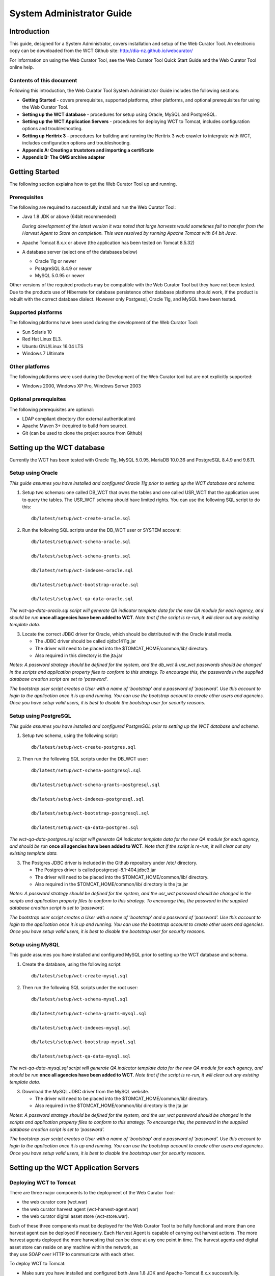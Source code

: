 .. _system-admin-guide:
==========================
System Administrator Guide
==========================

Introduction
=====================

This guide, designed for a System Administrator, covers installation and
setup of the Web Curator Tool. An electronic copy can be downloaded from
the WCT Github site: http://dia-nz.github.io/webcurator/

For information on using the Web Curator Tool, see the Web Curator Tool
Quick Start Guide and the Web Curator Tool online help.

Contents of this document
------------------------------

Following this introduction, the Web Curator Tool System Administrator
Guide includes the following sections:

-  **Getting Started** - covers prerequisites, supported
   platforms, other platforms, and optional prerequisites for using the
   Web Curator Tool.

-  **Setting up the WCT database** - procedures for setup using
   Oracle, MySQL and PostgreSQL.

-  **Setting up the WCT Application Servers** - procedures for
   deploying WCT to Tomcat, includes configuration options and
   troubleshooting.

-  **Setting up Heritrix 3** - procedures for building and running
   the Heritrix 3 web crawler to intergrate with WCT, includes
   configuration options and troubleshooting.

-  **Appendix A: Creating a truststore and importing a certificate**

-  **Appendix B: The OMS archive adapter**


Getting Started
=====================

The following section explains how to get the Web Curator Tool up and
running.

Prerequisites
----------------------------

The following are required to successfully install and run the Web
Curator Tool:

-  Java 1.8 JDK or above (64bit recommended)

   *During development of the latest version it was noted that large harvests
   would sometimes fail to transfer from the Harvest Agent to Store on
   completion. This was resolved by running Apache Tomcat with 64 bit Java.*

-  Apache Tomcat 8.x.x or above (the application has been tested on
   Tomcat 8.5.32)

-  A database server (select one of the databases below)

   -  Oracle 11g or newer

   -  PostgreSQL 8.4.9 or newer

   -  MySQL 5.0.95 or newer

Other versions of the required products may be compatible with the Web
Curator Tool but they have not been tested. Due to the products use of
Hibernate for database persistence other database platforms should work,
if the product is rebuilt with the correct database dialect. However
only Postgesql, Oracle 11g, and MySQL have been tested.

Supported platforms
-------------------

The following platforms have been used during the development of the Web
Curator Tool:

-  Sun Solaris 10

-  Red Hat Linux EL3.

-  Ubuntu GNU/Linux 16.04 LTS

-  Windows 7 Ultimate

Other platforms
---------------

The following platforms were used during the Development of the Web
Curator tool but are not explicitly supported:

-  Windows 2000, Windows XP Pro, Windows Server 2003

Optional prerequisites
----------------------

The following prerequisites are optional:

-  LDAP compliant directory (for external authentication)

-  Apache Maven 3+ (required to build from source).

- Git (can be used to clone the project source from Github)

Setting up the WCT database
=====================================

Currently the WCT has been tested with Oracle 11g, MySQL 5.0.95, MariaDB 10.0.36 and
PostgreSQL 8.4.9 and 9.6.11.

Setup using Oracle
------------------

*This guide assumes you have installed and configured Oracle 11g prior to
setting up the WCT database and schema.*

1. Setup two schemas: one called DB_WCT that owns the tables and one
   called USR_WCT that the application uses to query the tables. The
   USR_WCT schema should have limited rights. You can use the
   following SQL script to do this::

    db/latest/setup/wct-create-oracle.sql


2. Run the following SQL scripts under the DB_WCT user or SYSTEM
   account::

    db/latest/setup/wct-schema-oracle.sql

    db/latest/setup/wct-schema-grants.sql

    db/latest/setup/wct-indexes-oracle.sql

    db/latest/setup/wct-bootstrap-oracle.sql

    db/latest/setup/wct-qa-data-oracle.sql

*The wct-qa-data-oracle.sql script will generate QA indicator
template data for the new QA module for each agency, and should be run*
**once all agencies have been added to WCT**. *Note that if the script is
re-run, it will clear out any existing template data.*

3. Locate the correct JDBC driver for Oracle, which should be
   distributed with the Oracle install media.

   - The JDBC driver should be called ojdbc1411g.jar
   - The driver will need to be placed into the $TOMCAT_HOME/common/lib/ directory.
   - Also required in this directory is the jta.jar

*Notes: A password strategy should be defined for the system, and the
db_wct & usr_wct passwords should be changed in the scripts and
application property files to conform to this strategy. To encourage
this, the passwords in the supplied database creation script are set
to 'password'.*

*The bootstrap user script creates a User with a name of ‘bootstrap' and
a password of 'password'. Use this account to login to the application
once it is up and running. You can use the bootstrap account to create
other users and agencies. Once you have setup valid users, it is best to
disable the bootstrap user for security reasons.*

Setup using PostgreSQL
----------------------------

*This guide assumes you have installed and configured PostgreSQL
prior to setting up the WCT database and schema.*

1. Setup two schema, using the following script::

    db/latest/setup/wct-create-postgres.sql


2. Then run the following SQL scripts under the DB_WCT user::

    db/latest/setup/wct-schema-postgresql.sql
    
    db/latest/setup/wct-schema-grants-postgresql.sql
    
    db/latest/setup/wct-indexes-postgresql.sql
    
    db/latest/setup/wct-bootstrap-postgresql.sql
    
    db/latest/setup/wct-qa-data-postgres.sql

*The wct-qa-data-postgres.sql script will generate QA indicator
template data for the new QA module for each agency, and should be run*
**once all agencies have been added to WCT**. *Note that if the script is
re-run, it will clear out any existing template data.*

3. The Postgres JDBC driver is included in the Github repository under
   /etc/ directory.

   - The Postgres driver is called postgresql-8.1-404.jdbc3.jar
   - The driver will need to be placed into the $TOMCAT_HOME/common/lib/ directory.
   - Also required in the $TOMCAT_HOME/common/lib/ directory is the jta.jar

*Notes: A password strategy should be defined for the system, and the
usr_wct password should be changed in the scripts and application
property files to conform to this strategy. To encourage this, the
password in the supplied database creation script is set to
'password'.*

*The bootstrap user script creates a User with a name of 'bootstrap' and
a password of 'password'. Use this account to login to the application
once it is up and running. You can use the bootstrap account to create
other users and agencies. Once you have setup valid users, it is best to
disable the bootstrap user for security reasons.*

Setup using MySQL
-----------------

This guide assumes you have installed and configured MySQL prior
to setting up the WCT database and schema.

1. Create the database, using the following script::

    db/latest/setup/wct-create-mysql.sql


2. Then run the following SQL scripts under the root user::

    db/latest/setup/wct-schema-mysql.sql

    db/latest/setup/wct-schema-grants-mysql.sql

    db/latest/setup/wct-indexes-mysql.sql

    db/latest/setup/wct-bootstrap-mysql.sql

    db/latest/setup/wct-qa-data-mysql.sql


*The wct-qa-data-mysql.sql script will generate QA indicator template
data for the new QA module for each agency, and should be run* **once all
agencies have been added to WCT**. *Note that if the script is re-run, it
will clear out any existing template data.*

3. Download the MySQL JDBC driver from the MySQL website.

   -  The driver will need to be placed into the $TOMCAT_HOME/common/lib/ directory.
   -  Also required in the $TOMCAT_HOME/common/lib/ directory is the jta.jar

*Notes: A password strategy should be defined for the system, and the
usr_wct password should be changed in the scripts and application
property files to conform to this strategy. To encourage this, the
password in the supplied database creation script is set to
'password'.*

*The bootstrap user script creates a User with a name of ‘bootstrap' and
a password of 'password'. Use this account to login to the application
once it is up and running. You can use the bootstrap account to create
other users and agencies. Once you have setup valid users, it is best to
disable the bootstrap user for security reasons.*

Setting up the WCT Application Servers
================================================

Deploying WCT to Tomcat
-----------------------

There are three major components to the deployment of the Web Curator
Tool:

-  the web curator core (wct.war)
-  the web curator harvest agent (wct-harvest-agent.war)
-  the web curator digital asset store (wct-store.war).

| Each of these three components must be deployed for the Web Curator
  Tool to be fully functional and more than one harvest agent can be
  deployed if necessary. Each Harvest Agent is capable of carrying out
  harvest actions. The more harvest agents deployed the more harvesting
  that can be done at any one point in time. The harvest agents and
  digital asset store can reside on any machine within the network, as
| they use SOAP over HTTP to communicate with each other.

To deploy WCT to Tomcat:

-  Make sure you have installed and configured both Java 1.8 JDK and Apache-Tomcat 8.x.x successfully.
-  Set up the JMX Remote control and access files for the WCT core and
   every Harvest Agent.

   -  Create a jmxremote.password file by copying the file
      jmxremote.password.template this file will be in your JDK's
      jre\lib\management directory.

      *You can use the property -Dcom.sun.management.jmxremote.password.file
      to point to a different location.*

   -  It is important that this file is protected. If using Windows, refer
      to the following link to protect the file using the O/S:
      http://java.sun.com/j2se/1.5.0/docs/guide/management/security-windows.html

   -  If using \*nix platform, protect the file using::

        chmod 600 jmxremote.password.

   -  Also enable the JMX Remote port (any high port can be used) by adding
      the following to your $TOMCAT_HOME/bin/catalina.sh script::

        JAVA_OPTS=-Dcom.sun.management.jmxremote.port=9004


      **IMPORTANT:** *Make sure this change is applied to the Core and any Harvest Agent deployed onto a different machine.*

-  Deploy the WAR files into Tomcat. The simplest deployment is to
   deploy all three WAR files into the same Tomcat container.

   -  You can copy the WAR files into the $TOMCAT_HOME/webapps/ directory.
   -  Provided Tomcat is configured correctly, when you start Tomcat the
      WAR files will be exploded and the application will start.

-  Shut down Tomcat once the WAR files have been extracted. This will
   allow you to modify the configuration files in the following steps.

Configure the Database Connection
~~~~~~~~~~~~~~~~~~~~~~~~~~~~~~~~~

The open source version of the Web Curator Tool is configured to use a
local PostgreSQL database. If you are using any other database, or are
using a database server, you will need to change the database
configuration.

-  Set the correct database dialect in
   TOMCAT/webapps/wct/WEB-INF/classes/\ **wct-core.properties**::

    #Hibernate Settings

    hibernate.dialect=org.hibernate.dialect.PostgreSQLDialect
    hibernate.default_schema=DB_WCT


   The appropriate dialects are shown in the table below.

   ==========  =======
   Database    Dialect
   ==========  =======
   Oracle      org.hibernate.dialect.OracleDialect
   PostgreSQL  org.hibernate.dialect.PostgreSQLDialect
   MySQL       org.hibernate.dialect.MySQLDialect
   ==========  =======



-  Edit the context.xml file in TOMCAT/webapps/wct/META-INF::

    <?xml version="1.0" encoding="UTF-8"?>
    <Context>
        <Resource
            name="jdbc/wctDatasource"
            type="javax.sql.DataSource"
            password="**PASSWORD**"
            driverClassName="**DRIVER**"
            maxIdle="2"
            maxWait="5000"
            validationQuery="**VALIDATION_QUERY**"
            username="**USERNAME**"
            url="**JDBC_URL**"
            maxActive="10 "/>
    </Context>

   Set the username and password properties as appropriate for your
   database. If you have followed the defaults, then these should remain
   as USR_WCT/USR_WCT.

   The remaining properties should be set as follows:

   **Oracle**

   ================ ================
   Attribute        Value
   ================ ================
   DRIVER           oracle.jdbc.driver.OracleDriver
   VALIDATION_QUERY select count(1) from DUAL
   JDBC_URL         jdbc:oracle:thin:@servername:port/SID
   ================ ================

   **PostgreSQL**

   ================ ================
   Attribute        Value
   ================ ================
   DRIVER           org.postgresql.Driver
   VALIDATION_QUERY select 1+1
   JDBC_URL         jdbc:postgresql://servername:port/database
   ================ ================

   **MySQL**

   ================ ================
   Attribute        Value
   ================ ================
   DRIVER           com.mysql.jdbc.Driver
   VALIDATION_QUERY select 1+1
   JDBC_URL         jdbc:mysql://servername:port/database
   ================ ================

-  Copy the context.xml file to the TOMCAT/conf/Catalina/localhost
   directory. Delete the existing wct.xml file if it exists. Now rename
   the context.xml file to wct.xml.

Configure LDAP Authentication (Unencrypted)
~~~~~~~~~~~~~~~~~~~~~~~~~~~~~~~~~~~~~~~~~~~

-  If you wish to use an external Directory for Authentication, then WCT
   should be configured to allow this. Unencrypted authentication can be
   done very simply with your directory by modifying the
   wct-core-security.xml and the wct-core.properties file.

   *The Directory must support LDAP.*

   In wct-core-security.xml, uncomment the ldapAuthenticator bean::

    <bean id="authenticationManager"
    class="org.acegisecurity.providers.ProviderManager" abstract="false"
    singleton="true" lazy-init="default" autowire="default"
    dependency-check="default">
        <property name="providers">
            <list>
                <ref bean="ldapAuthenticator" />
                <ref bean="daoAuthenticationProvider" />
            </list>
        </property>
    </bean>

   In wct-core.properties, set the following parameters::

    #LDAP Settings
    ldap.url=ldap://yourldaphost.domain.com:389
    ldap.dn=cn={0},OU=OrgUnit,O=Organisation

   The two parameters of interest are:

   -  ldap.url, which defines the URL for the directory. This is normally
      something like ldap://mydirectory.natlib.co.nz/

   -  ldap.dn. This allows the Directory DN to be defined. For example, if
      a user logs in with the username "gordonp" the Directory will be
      queried using the distinguished name of "cn=gordonp, ou=wct,
      o=global". So the user must exist within the global organisation and
      the wct organisation unit.

Configure LDAP Authentication (Encrypted using TLS or SSL)
~~~~~~~~~~~~~~~~~~~~~~~~~~~~~~~~~~~~~~~~~~~~~~~~~~~~~~~~~~

-  If you want all credentials passed to the Directory server to be
   protected then the ldap traffic should be encrypted using TLS or SSL.

   - The only difference to the wct-core.properties file from step 4 is the following change::

        ldap.url=ldaps://yourldaphost.domain.com:389

   - If using TLS or SSL then you must configure Tomcat to allow secure
     communication with your Directory by adding the following to your
     $TOMCAT_HOME/bin/catalina.sh script::

        JAVA_OPTS= -Djavax.net.ssl.trustStore=/var/wctcore/ssl/wct.ts
        -Djavax.net.ssl.trustStorePassword=password

     This points tomcat to a Truststore that contains the public key for you
     directory. If your directory utilises a correctly signed certificate,
     you may not need this, as the default truststore provided by Java
     contains all the major root certificates. However if you directory uses
     a self-signed certificate then you will need to export the public key of
     that certificate and import it into your truststore (i.e.
     /var/wctcore/ssl/wct.ts). Alternatively you can import the self-signed
     certificate into the default Java truststore.

     *For details on how to create a truststore and import a certificate,
     see Appendix A: Creating a truststore and importing a certificate.*

Configure the Digital Asset Store
~~~~~~~~~~~~~~~~~~~~~~~~~~~~~~~~~

-  Set the Base Directory of the Digital Asset Store to a valid location
   on the server. Also make sure the directory or share has enough free
   disk space.

   The configuration for the DAS is found in the **wct-das.properties** file::

    #WctCoreWsEndpoint

    wctCoreWsEndpoint.service=/wct/services/urn:WebCuratorTool
    wctCoreWsEndpoint.host=localhost
    wctCoreWsEndpoint.port=8080

    #ArcDigitalAssetStoreService

    # the base directory for the arc store
    arcDigitalAssetStoreService.baseDir=/tmp/arcstore


Configure a Heritrix 3 - Harvest Agent
~~~~~~~~~~~~~~~~~~~~~~~~~~~~~~~~~~~~~~~

-  Make sure the following parameters are correct for your environment
   in the **wct-agent.properties** file::

    #HarvestAgent

    # name of the directory where the temporary harvest data is stored
    harvestAgent.baseHarvestDirectory=/wct/harvest-agent
    # agent host name or ip address that the core knows about
    harvestAgent.host=localhost
    # the port the agent is listening on for http connections
    harvestAgent.port=8080
    # the name of the harvest agent web service
    harvestAgent.service=/harvest-agent-h3/services/urn:HarvestAgent
    # the name of the harvest agent log reader web service
    harvestAgent.logReaderService=/harvest-agent-h3/services/urn:LogReader
    # the max number of harvest to be run concurrently on this agent
    harvestAgent.maxHarvests=2
    # the name of the agent. must be unique
    harvestAgent.name=My local H1 Agent
    # the note to send with the harvest result.
    harvestAgent.provenanceNote=Original Harvest
    # the number of alerts that occur before a notification is sent
    harvestAgent.alertThreshold=200
    # whether to attempt to recover running harvests from H3 instance on startup.
    harvestAgent.attemptHarvestRecovery=true


    #HarvestCoordinatorNotifier

    # the name of the core harvest agent listener web service
    harvestCoordinatorNotifier.service=/wct/services/urn:WebCuratorTool
    # the host name or ip address of the core
    harvestCoordinatorNotifier.host=localhost
    # the port that the core is listening on for http connections
    harvestCoordinatorNotifier.port=8080


    #DigitalAssetStore

    # the name of the digital asset store web service
    digitalAssetStore.service=/wct-store/services/urn:DigitalAssetStore
    # the host name or ip address of the digital asset store
    digitalAssetStore.host=localhost
    # the port that the digital asset store is listening on for http connections
    digitalAssetStore.port=8080

    ...

    #Triggers

    # startDelay: delay before running the job measured in milliseconds
    # repeatInterval: repeat every xx milliseconds (Note that once a day is
    86,400,000 millseconds)

    heartbeatTrigger.startDelay=10000
    heartbeatTrigger.repeatInterval=30000

-  In addition to setting the Harvest Agent parameters, you may also
   want to change the default Heritrix v3 profile that is shipped with the
   WCT. See the `Default profile`_ section.


Configure a Heritrix 1 - Harvest Agent
~~~~~~~~~~~~~~~~~~~~~~~~~~~~~~~~~~~~~~~

-  Make sure the following parameters are correct for your environment
   in the **wct-agent.properties** file::

    #HarvestAgent

    # name of the directory where the temporary harvest data is stored
    harvestAgent.baseHarvestDirectory=/wct/harvest-agent
    # agent host name or ip address that the core knows about
    harvestAgent.host=localhost
    # the port the agent is listening on for http connections
    harvestAgent.port=8080
    # the name of the harvest agent web service
    harvestAgent.service=/harvest-agent-h1/services/urn:HarvestAgent
    # the name of the harvest agent log reader web service
    harvestAgent.logReaderService=/harvest-agent-h1/services/urn:LogReader
    # the max number of harvest to be run concurrently on this agent
    harvestAgent.maxHarvests=2
    # the name of the agent. must be unique
    harvestAgent.name=My local H1 Agent
    # the note to send with the harvest result.
    harvestAgent.provenanceNote=Original Harvest
    # the number of alerts that occur before a notification is sent
    harvestAgent.alertThreshold=200


    #HarvestCoordinatorNotifier

    # the name of the core harvest agent listener web service
    harvestCoordinatorNotifier.service=/wct/services/urn:WebCuratorTool
    # the host name or ip address of the core
    harvestCoordinatorNotifier.host=localhost
    # the port that the core is listening on for http connections
    harvestCoordinatorNotifier.port=8080


    #DigitalAssetStore

    # the name of the digital asset store web service
    digitalAssetStore.service=/wct-store/services/urn:DigitalAssetStore
    # the host name or ip address of the digital asset store
    digitalAssetStore.host=localhost
    # the port that the digital asset store is listening on for http connections
    digitalAssetStore.port=8080

    ...

    #Triggers

    # startDelay: delay before running the job measured in milliseconds
    # repeatInterval: repeat every xx milliseconds (Note that once a day is
    86,400,000 millseconds)

    heartbeatTrigger.startDelay=20000
    heartbeatTrigger.repeatInterval=30000

-  In addition to setting the Harvest Agent parameters, you may also
   want to change the default Heritrix v1.14 profile that is shipped with the
   WCT. The most likely settings to change are what web proxy server to
   use when harvesting content. The setting can be found in the
   **WEB-INF/classes/default-profile.xml**::

    <newObject name="HTTP" class="org.archive.crawler.fetcher.FetchHTTP">
        <boolean name="enabled">true</boolean>
        <map name="filters">
        </map>
        <map name="midfetch-filters">
        </map>
        <integer name="timeout-seconds">1200</integer>
        <integer name="sotimeout-ms">20000</integer>
        <long name="max-length-bytes">0</long>
        <boolean name="ignore-cookies">false</boolean>
        <boolean name="use-bdb-for-cookies">true</boolean>
        <string name="load-cookies-from-file"></string>
        <string name="save-cookies-to-file"></string>
        <string name="trust-level">open</string>
        <stringList name="accept-headers">
        </stringList>
        <string name="http-proxy-host"></string>
        <string name="http-proxy-port"></string>
        <string name="default-encoding">ISO-8859-1</string>
        <boolean name="sha1-content">true</boolean>
        <boolean name="send-connection-close">true</boolean>
        <boolean name="send-referer">true</boolean>
        <boolean name="send-range">false</boolean>
    </newObject>

   - If you don't have a web proxy then just leave the values blank.

     *Heritrix v1.14 does not currently support authenticated proxy access, so
     the proxy server must allow unauthenticated access.*

Set the Attachments Directories
~~~~~~~~~~~~~~~~~~~~~~~~~~~~~~~

-  Set the attachments directories in the server-config.wsdd files for
   all three components. This file is found in the WEB-INF directory of
   each application. This directory must exist and be accessible by the
   Tomcat server.

::

    <parameter name="attachments.Directory" value="/tmp/attach"/>


Logon to WCT
~~~~~~~~~~~~

Once you have started up the Web Curator Tool logon to the application
using the 'bootstrap' user with the default password of 'password'. This
account has enough privilege to create other Agencies and Users within
the system. Once you have configured valid WCT users and tested their
login's work, you should disable the bootstrap user.

The URL to access WCT running on Apache/Tomcat will be similar to the
one displayed below:

http://localhost/wct/ where 'localhost' can be replaced with your server
name. Note, if using tomcat only, the default port for tomcat is 8080,
changing the URL to http://localhost:8080/wct/ will allow you to connect
directly to Tomcat.

Heritrix v1 Harvest Agent use only
   The other common trap is not defining the default bandwidth for the
   system. On start-up of WCT the system bandwidth is set to 0 KB's for
   every day of the week. Before Harvests can be initiated you must specify
   a base bandwidth for each of the days you plan to harvest on.

   In order to setup the bandwidth you must logon as a user that has the
   'Manage Web Harvester System' privilege set (usually an WCT
   Administrator). The Bandwidth screen can be found under the 'Management
   -> Harvester Configuration -> Bandwidth' section of the site.


Troubleshooting setup
---------------------

See the following table to troubleshoot Web Curator Tool setup.

+-----------------------------------+-----------------------------------+
| Problem                           | Possible solution                 |
+===================================+===================================+
| **Database connection failure**   | Check that the WCT core data      |
|                                   | source is defined correctly in    |
|                                   | the wct/META-INF/context.xml and  |
|                                   | that the server can communicate   |
|                                   | with this host on the specified   |
|                                   | port.                             |
+-----------------------------------+-----------------------------------+
| **LDAP configuration failure**    | If problems occur with getting    |
|                                   | TLS working with ldap, then       |
|                                   | switch on the SSL debug mode      |
|                                   | within Tomcat by adding the       |
|                                   | following to the JAVA_OPTS        |
|                                   | environment variable. The debug   |
|                                   | will display on the console.      |
|                                   |                                   |
|                                   | -Djavax.net.debug=ssl             |
+-----------------------------------+-----------------------------------+
| **JMX remote register failure**   | Tomcat will not start if the      |
|                                   | permissions are incorrect on the  |
|                                   | jmxremote.password file.          |
|                                   |                                   |
|                                   | Check that the jmxremote.password |
|                                   | file exists and has the correct   |
|                                   | ownership.                        |
+-----------------------------------+-----------------------------------+
| **Communication failure on        | Validate that the distributed     |
| Heartbeat**                       | agents have the correctly defined |
|                                   | central host and can communicate  |
|                                   | with this host over HTTP.         |
+-----------------------------------+-----------------------------------+
| **Failure on storing the harvest  | Validate that the Digital Asset   |
| to the store**                    | Store has been configured with    |
|                                   | the correct directory settings    |
|                                   | and has write access to the       |
|                                   | specified directory.              |
+-----------------------------------+-----------------------------------+
| **Failure on Harvest attempt (or  | 2006-07-04 07:51:31,640 ERROR     |
| Harvest action appears to hang)** | [http-8080-Processor24]           |
|                                   | agent.HarvestAgentHeritrix        |
|                                   | (HarvestAgentHeritrix.java:88)    |
|                                   | - Failed to initiate harvest      |
|                                   | for 262147 : Failed to create     |
|                                   | the job profile                   |
|                                   | C:\tmp\harvest-agent\262147\ord   |
|                                   | er.xml.                           |
|                                   | org.webcurator.core.harvester.a   |
|                                   | gent.exception.HarvestAgentExcept |
|                                   | ion:                              |
|                                   | Failed to create the job          |
|                                   | profile                           |
|                                   | **C:\tmp\harvest-agent\262147\o   |
|                                   | rder.xml.**                       |
|                                   | at                                |
|                                   | org.webcurator.core.harvester.a   |
|                                   | gent.HarvestAgentHeritrix.createP |
|                                   | rofile(HarvestAgentHeritrix.java: |
|                                   | 542)                              |
|                                   | at                                |
|                                   | org.webcurator.core.harvester.a   |
|                                   | gent.HarvestAgentHeritrix.initiat |
|                                   | eHarvest(HarvestAgentHeritrix.jav |
|                                   | a:79)                             |
|                                   | at                                |
|                                   | org.webcurator.core.harvester.a   |
|                                   | gent.HarvestAgentSOAPService.init |
|                                   | iateHarvest(HarvestAgentSOAPServi |
|                                   | ce.java:37)                       |
|                                   |                                   |
|                                   | If any error similar to the one   |
|                                   | above occurs, it is usually       |
|                                   | related to an incomplete harvest  |
|                                   | taking place. If this occurs you  |
|                                   | will need to remove the Target    |
|                                   | Instance sub-directory from the   |
|                                   | deployed baseHarvestDirectory as  |
|                                   | specified in the wct-agent.xml.   |
|                                   | In the example above you would    |
|                                   | delete the directory called       |
|                                   | c:\tmp\harvest-agent\262147       |
+-----------------------------------+-----------------------------------+
| **QA Process does not appear to   | Check that QA indicators have     |
| run or QA indicators are not      | been defined in the Management    |
| generated**                       | tab of WCT. The                   |
|                                   | \\sql\wct-qa-data-1_6-[mysql/orac |
|                                   | le/postgres].sql                  |
|                                   | scripts have been provided to     |
|                                   | generate initial values for the   |
|                                   | QA indicators.                    |
+-----------------------------------+-----------------------------------+
| **Harvests fail with null pointer | If the following error message    |
| exception**                       | appears in the logs:              |
|                                   |                                   |
|                                   | java.lang.NullPointerException    |
|                                   |                                   |
|                                   | at                                |
|                                   | org.archive.crawler.admin.\ **Cra |
|                                   | wlJobHandler.loadJobs**\ (CrawlJo |
|                                   | bHandler.java:251)                |
|                                   |                                   |
|                                   | at                                |
|                                   | org.archive.crawler.admin.\ **Cra |
|                                   | wlJobHandler.<init>(**\ CrawlJobH |
|                                   | andler.java:221)                  |
|                                   |                                   |
|                                   | The tomcat user (e.g. tomcat,     |
|                                   | tomcat6, tomcat7) does not have   |
|                                   | permission to write to the folder |
|                                   | Heritrix is using to store        |
|                                   | harvests in progress.             |
|                                   |                                   |
|                                   | Add one of the following to the   |
|                                   | tomcat startup scripts or that    |
|                                   | user's environment setup script:  |
|                                   |                                   |
|                                   | -Dheritrix.jobsdir=/var/wct/agent |
|                                   |                                   |
|                                   | Or                                |
|                                   |                                   |
|                                   | -Dheritrix.home=/var/wct/agent    |
|                                   | -Dheritrix.jobsdir=jobs           |
|                                   |                                   |
|                                   | The heritrix.jobsdir must be an   |
|                                   | absolute path (i.e. starting with |
|                                   | a "/") otherwise the              |
|                                   | heritrix.home folder needs to be  |
|                                   | specified as well.                |
+-----------------------------------+-----------------------------------+


Configuration options
---------------------

This section describes options for configuring the Web Curator Tool.

Web Curator Core - context.xml
~~~~~~~~~~~~~~~~~~~~~~~~~~~~~~

**The /META-INF/context.xml**
::

    <?xml version="1.0" encoding="UTF-8"?>
    <Context>
        <Resource
            name="jdbc/wctDatasource"
            type="javax.sql.DataSource"
            password="${schema.password}"
            driverClassName="${schema.driver}"
            maxIdle="${schema.maxIdle}"
            maxWait="5000"
            validationQuery="${schema.query}"
            username="${schema.user}"
            url="${schema.url}"
            maxActive="${schema.maxActive}"
        />
    </Context>

This file defines the data source to use for the WCT and specifies the
JDBC driver class, database URL, username, password, max and min
connections and the keep alive query. The parameters surrounded by ${ }
characters are replaced when this file is built using maven, with the
appropriate values from the build.properties at build time, or
wct-core.properties files at run time.

Web Curator Core - wct-core.xml
~~~~~~~~~~~~~~~~~~~~~~~~~~~~~~~

**The /WEB-INF/classes/wct-core.xml**

::

    <bean id="schedulePatternFactory"
    class="org.webcurator.domain.SpringSchedulePatternFactory">
        <property name="patterns">
            <list>
            <bean class="org.webcurator.domain.model.core.SchedulePattern">
                <property name="scheduleType" value="1"/>
                <property name="description" value="Every Monday at 9:00pm"/>
                <property name="cronPattern" value="00 00 21 ? * MON *"/>
            </bean>
            </list>
        </property>
    </bean>

The **schedulePatternFactory** defines all the default CRON patterns
used by the WCT to schedule Targets for harvest. For each additional
SchedulePattern required an additional SchedulePattern bean should be
added to the list.


::

    <bean id="politePolitenessOptions" class="org.webcurator.core.profiles.PolitenessOptions"
    abstract="false" singleton="true" lazy-init="default" autowire="default" dependency-check="default">
        <!-- Delay Factor -->
        <constructor-arg index = "0" type = "double" value = "10.0"/>
        <!-- Min Delay milliseconds -->
        <constructor-arg index = "1" type = "long" value = "9000"/>
        <!-- Max Delay milliseconds -->
        <constructor-arg index = "2" type = "long" value = "90000"/>
        <!-- Respect crawl delay up to seconds -->
        <constructor-arg index = "3" type = "long" value = "180"/>
        <!-- Max per host bandwidth usage kb/sec -->
        <constructor-arg index = "4" type = "long" value = "400"/>
    </bean>

    <bean id="mediumPolitenessOptions" class="org.webcurator.core.profiles.PolitenessOptions"
    abstract="false" singleton="true" lazy-init="default" autowire="default" dependency-check="default">
        <!-- Delay Factor -->
        <constructor-arg index = "0" type = "double" value = "5.0"/>
        <!-- Min Delay milliseconds -->
        <constructor-arg index = "1" type = "long" value = "3000"/>
        <!-- Max Delay milliseconds -->
        <constructor-arg index = "2" type = "long" value = "30000"/>
        <!-- Respect crawl delay up to seconds -->
        <constructor-arg index = "3" type = "long" value = "30"/>
        <!-- Max per host bandwidth usage kb/sec -->
        <constructor-arg index = "4" type = "long" value = "800"/>
    </bean>

    <bean id="aggressivePolitenessOptions" class="org.webcurator.core.profiles.PolitenessOptions"
    abstract="false" singleton="true" lazy-init="default" autowire="default" dependency-check="default">
        <!-- Delay Factor -->
        <constructor-arg index = "0" type = "double" value = "1.0"/>
        <!-- Min Delay milliseconds -->
        <constructor-arg index = "1" type = "long" value = "1000"/>
        <!-- Max Delay milliseconds -->
        <constructor-arg index = "2" type = "long" value = "10000"/>
        <!-- Respect crawl delay up to seconds -->
        <constructor-arg index = "3" type = "long" value = "2"/>
        <!-- Max per host bandwidth usage kb/sec -->
        <constructor-arg index = "4" type = "long" value = "2000"/>
    </bean>

The **PolitenessOptions** define the Heritrix 3 politeness settings. These values
are shown in the UI when editing a Heritrix 3 profile, and are used to adjust
whether a crawl will be performed in an aggressive, moderate or polite manner.

Web Curator Core - wct-core.properties
~~~~~~~~~~~~~~~~~~~~~~~~~~~~~~~~~~~~~~

**The /WEB-INF/classes/wct-core.properties**

::

    # name of the directory where the h3 scripts are stored
    h3.scriptsDirectory=/tmp/h3scripts

See `Scripts directory`_ under Setting up Heritrix 3.


::



    #HarvestCoordinator settings

    harvestCoordinator.minimumBandwidth=10
    harvestCoordinator.maxBandwidthPercent=80
    harvestCoordinator.daysBeforeDASPurge=14
    harvestCoordinator.daysBeforeAbortedTargetInstancePurge=7

The **harvestCoordinator** is responsible for the coordination of
harvest activity across all of the Harvest Agents. This is where the
minimum bandwidth (in KB/s) and maximum bandwidth percentages are
defined for all agents. Also defined in the Co-ordinator is the number
of days before the Digital Asset Store is purged as well as the number
of days before data remaining after aborted harvests is purged.

::

    harvestCoordinator.harvestOptimizationEnabled=true
    harvestCoordinator.harvestOptimizationLookaheadHours=12
    harvestCoordinator.numHarvestersExcludedFromOptimisation=1

The harvest coordinator is able to "optimize" harvests that are
configured to be optimizable. Optimizable harvests will begin earlier
than their scheduled time, when the harvests can support the extra
harvest, and when the scheduled time is within the look-ahead window
configuration. A number of harvesters can also be excluded from
optimization, to allow for non-optimizable harvests to execute on
schedule.

Targets can be configured as optimizable on the target edit screen.

Note also that there is also the ability to prevent harvest optimization
during certain hours, based on the bandwidth settings, in the
Management->Bandwidth area.

::

    processScheduleTrigger.startDelay=10000
    processScheduleTrigger.repeatInterval=30000

The **processScheduleTrigger** defines when the heartbeat activity is
checked on the registered Agents. The time is measured in milliseconds.

::

    #MailServer settings

    mailServer.smtp.host=yourhost@yourdomain.co.uk
    mail.smtp.port=25

The **mailServer** bean is responsible for communicating with an SMTP
mail server for sending email notifications.

::

    #InTrayManager settings

    inTrayManager.sender=noreply@yourdomain.com
    inTrayManager.wctBaseUrl=http://localhost:8080/wct/

The **inTrayManager** is responsible for informing users of Tasks or
Notification messages. This uses the mailServer to send email. Also
defined here is the sender of the automated system Tasks and
Notifications.

::

    #GroupSearchController settings
    
    groupSearchController.defaultSearchOnAgencyOnly=true

The **groupSearchController** defines how the default search is handled
on the Groups tab. When **defaultSearchOnAgencyOnly** is set to *true*,
the user name is omitted from the default Group search filter allowing
the display of all groups for the current user's agency. When
**defaultSearchOnAgencyOnly** is set to *false*, the user name is
included in the filter and only those Groups owned by the current user
are displayed.

::

    #ArchiveAdapter settings

    archiveAdapter.targetReferenceMandatory=false

The **archiveAdapter** The archive adapter provides the mechanism for
archiving a harvested target instance into an archive repository. When
**targetReferenceMandatory** is set to *true (or is omitted)*, the
owning Target for a Target Instance being archived must have a Target
Reference defined in order for archiving to be attempted. When
**targetReferenceMandatory** is set to *false*, there is no need for the
owning Target to have a Target Reference defined.

::

    #QualityReviewToolController settings

    qualityReviewToolController.enableBrowseTool=true
    qualityReviewToolController.enableAccessTool=false
    qualityReviewToolController.archiveUrl=http://web.archive.org/web/*/
    qualityReviewToolController.archiveName=Wayback
    qualityReviewToolController.archive.alternative=http://web.archive.org/web/*/
    qualityReviewToolController.archive.alternative.name=Another Wayback
                                                                       
    #HarvestResourceUrlMapper settings

    #Used to rewrite urls to use an external Quality Review Tool. Note that for use
    #with Wayback, the Wayback indexer should be enabled in wct-das.properties
    #Available substitution values:

    # {$HarvestResult.Oid}
    # {$HarvestResult.HarvestNumber}
    # {$HarvestResult.State}
    # {$HarvestResult.CreationDate,yyyyMMdd}
    # {$HarvestResult.DerivedFrom}
    # {$HarvestResult.ProvenanceNote}
    # {$HarvestResource.Oid}
    # {$HarvestResource.Name}
    # {$HarvestResource.Length}
    # {$HarvestResource.StatusCode}
    # {$ArcHarvestResource.FileDate}

    harvestResourceUrlMapper.urlMap=http://localhost.archive.org:8080/wayback
    /wayback/{$ArcHarvestResource.FileDate}/{$HarvestResource.Name}

The **QualityReviewToolController** settings control whether the
standard browse tool, and external access tool, or both are available to
the user. The **ArchiveUrl** setting specifies the location of the
archive access tool, to allow the user to view copies of the target
already stored in the archive. The **ArchiveName** is the name displayed
on the review screen. The **archive.alternative** allows the use of a
second review tool, with it’s corresponding name. The alternative can be
commented out in the configuration if it is not required.

The **harvestResourceUrlMapper** is responsible for writing the access
tool URLs in with the review tool using a custom url and replacing
elements of that url with the correct items in the harvest resource.

The urlMap property of the **harvestResourceUrlMapper** can have any of
the following substituted value from the harvest resource:

- {$HarvestResource.Name}

- {$HarvestResource.Length}

- {$HarvestResource.Oid}

- {$HarvestResource.StatusCode}

- {$ArcHarvestResource.FileDate}

- {$HarvestResult.CreationDate[,DateFormat]}

- {$HarvestResult.DerivedFrom}

- {$HarvestResult.HarvestNumber}

- {$HarvestResult.Oid}

- {$HarvestResult.ProvenanceNote}

- {$HarvestResult.State}

The HarvestResult.CreationDate substitution's format can be controlled
by supplying a valid `simple date
format <https://docs.oracle.com/javase/8/docs/api/java/text/SimpleDateFormat.html>`__
after a comma within the curly brackets e.g.
{$HarvestResult.CreationDate,ddMMyy } for 1 Nov 2008 will show "011108".

The **QualityReviewController.enableAccessTool** and **HarvestResourceUrlMapper** settings can be used
to allow Wayback to be used as an access tool for the WCT; either instead of, or in
addition to the standard Browse tool. An example of how this may be
achieved is detailed on the WCT Wiki. See https://github.com/DIA-NZ/webcurator/wiki/Wayback-Integration.

Note that if Wayback is being used as an access tool, the
WaybackIndexer must be enabled and configured (see wct-das.properties
below and https://github.com/DIA-NZ/webcurator/wiki/Wayback-Integration).


Web Curator Core - wct-core-security.xml
~~~~~~~~~~~~~~~~~~~~~~~~~~~~~~~~~~~~~~~~

The **wct-core-security.xml** contains all of the security,
Authentication and Authorisation settings to be used by the Web Curator
Tool.
::

    <bean id="authenticationManager"
    class="org.acegisecurity.providers.ProviderManager" abstract="false"
    singleton="true" lazy-init="default" autowire="default"
    dependency-check="default">
        <property name="providers">
            <list>
                <ref bean="ldapAuthenticator" />
                <ref bean="daoAuthenticationProvider" />
            </list>
        </property>
    </bean>

This is where the **LDAPAuthenticator** can be plugged in if the Tool is
to use an external Directory service for Authentication. In
wct-core.properties, set the following parameters:
::

    #LDAP Settings
    ldap.url=ldap://yourldaphost.domain.com:389
    ldap.dn=cn={0},OU=OrgUnit,O=Organisation

Web Curator Digital Asset Store - wct-das.properties
~~~~~~~~~~~~~~~~~~~~~~~~~~~~~~~~~~~~~~~~~~~~~~~~~~~~

::

    #WctCoreWsEndpoint

    wctCoreWsEndpoint.service=/wct/services/urn:WebCuratorTool
    wctCoreWsEndpoint.host=localhost
    wctCoreWsEndpoint.port=8080

This section of the file specifies the service, hostname and port for
the WCTCore component.

::

    #ArcDigitalAssetStoreService

    # the base directory for the arc store
    arcDigitalAssetStoreService.baseDir=/wct/store

    # The file mover type to use for this installation (uncomment only one
    line).
    # For use when the DAS attachments directory is on a different
    filesystem than the store directory.
    arcDigitalAssetStoreService.dasFileMover=inputStreamDasFileMover
    # For use when the DAS attachments directory is on the same filesystem
    than the store directory.
    ##arcDigitalAssetStoreService.dasFileMover=renameDasFilemover

    # The archive type to use for this installation (one of: fileArchive,
    omsArchive, dpsArchive).
    arcDigitalAssetStoreService.archive=fileArchive

This section of the file specifies the location where Archives are
stored on the file system. The Digital Asset store holds these files for
a period of time before they are purged. See the wct-core.properties
file for the purge parameters.

Using the File Archive Adapter (Default option)
^^^^^^^^^^^^^^^^^^^^^^^^^^^^^^^^^^^^^^^^^^^^^^^

::

    #File Archive

    fileArchive.archiveRepository=/wct/filestore
    fileArchive.archiveLogReportFiles=crawl.log,progress-statistics.log,local-errors.log,runtime-errors.log,uri-errors.log,hosts-report.txt,mimetype-report.txt,responsecode-report.txt,seeds-report.txt,processors-report.txt
    fileArchive.archiveLogDirectory=logs
    fileArchive.archiveReportDirectory=reports
    fileArchive.archiveArcDirectory=arcs

The **FileArchive** writes files to a file system when they are
archived. This directory should be permanent storage that is backed up,
as these files are the definitive web archives that user wishes to store
for prosperity.

Using other Archive Adapters
^^^^^^^^^^^^^^^^^^^^^^^^^^^^

Other archive adapters may be specified by modifying the
arcDigitalAssetStoreService.archive property. Current available types
are fileArchive, omsArchive, dpsArchive.

Additional Indexers
^^^^^^^^^^^^^^^^^^^

::

    #WaybackIndexer

    # Enable this indexer
    waybackIndexer.enabled=false
    # Frequency of checks on the merged folder (milliseconds)
    waybackIndexer.waittime=1000
    # Time to wait for the file to be indexed before giving up
    (milliseconds)
    waybackIndexer.timeout=300000
    # Location of the folder Wayback is watching for auto indexing
    waybackIndexer.waybackInputFolder=/tmp/wayback/arcs
    # Location of the folder where Wayback places merged indexes
    waybackIndexer.waybackMergedFolder=/tmp/wayback/index-data/merged
    # Location of the folder where Wayback places failed indexes
    waybackIndexer.waybackFailedFolder=/tmp/wayback/index-data/failed

    #CDXIndexer
    # Enable this indexer
    cdxIndexer.enabled=false

This section of the file allows configuration of additional indexers,
which run concurrently with the standard WCT indexer. There are
currently two additional indexers available (both disabled by default):

-  **WaybackIndexer** configures WCT to make copies of the ARC or WARC
   files and move them to the **waybackInputFolder** for automatic
   indexing by an installed Wayback instance. Wayback will
   eventually deposit a file of the same name in either the
   **waybackMergedFolder** (if successful) or the
   **waybackFailedFolder** (if unsuccessful). This action triggers the
   indexing complete message.

-  **CDXIndexer** generates a CDX index file in the same folder as the
   ARC/WARC files. When a target instance is submitted to the archive,
   the CDX index will be copied along with the ARC/WARC file(s).

Web Curator Harvest Agent - wct-agent.properties
~~~~~~~~~~~~~~~~~~~~~~~~~~~~~~~~~~~~~~~~~~~~~~~~

The configuration for the Heritrix 1 and Heritrix 3 harvest agent is stored
within the /WEB-INF/classes/wct-agent.properties file.

::

    #HarvestAgent

    # name of the directory where the temporary harvest data is stored
    harvestAgent.baseHarvestDirectory=/wct/harvest-agent
    # agent host name or ip address that the core knows about
    harvestAgent.host=localhost
    # the port the agent is listening on for http connections
    harvestAgent.port=8080
    # the name of the harvest agent web service
    harvestAgent.service=/harvest-agent-h3/services/urn:HarvestAgent
    # the name of the harvest agent log reader web service
    harvestAgent.logReaderService=/harvest-agent-h3/services/urn:LogReader
    # the max number of harvest to be run concurrently on this agent
    harvestAgent.maxHarvests=2
    # the name of the agent. must be unique
    harvestAgent.name=My local Agent
    # the note to send with the harvest result.
    harvestAgent.provenanceNote=Original Harvest
    # the number of alerts that occur before a notification is sent
    harvestAgent.alertThreshold=200


The **HarvestAgent** is responsible for specifying where the harvest
agent is located and its name. This is also where the agent specifies the
maximum number of concurrent harvests it can carry out.



::

    # whether to attempt to recover running harvests from H3 instance on startup.
    harvestAgent.attemptHarvestRecovery=true

The **attemptHarvestRecovery** is responsible for triggering a harvest recovery
in the Heritrix 3 Harvest Agent. This checks for running harvests in WCT-Core and
Heritrix 3 and resumes them. This allows for restarting of the H3 Harvest Agent
without orphaning the running jobs in Heritrix 3.


::

    #HarvestCoordinatorNotifier

    # the name of the core harvest agent listener web service
    harvestCoordinatorNotifier.service=/wct/services/urn:WebCuratorTool
    # the host name or ip address of the core
    harvestCoordinatorNotifier.host=localhost
    # the port that the core is listening on for http connections
    harvestCoordinatorNotifier.port=8080

The **harvestCoordinatorNotifier** section is used to specify how the
Harvest Agent should communicate back to the WCT Core.


::

    #DigitalAssetStore

    # the name of the digital asset store web service
    digitalAssetStore.service=/wct-store/services/urn:DigitalAssetStore
    # the host name or ip address of the digital asset store
    digitalAssetStore.host=localhost
    # the port that the digital asset store is listening on for http
    connections
    digitalAssetStore.port=8080

The **digitalAssetStore** section is used to specify how the Harvest
Agent communicates back to the Digital Asset Store.


::

    #MemoryChecker

    # The amount of memory in KB that can be used before a warning
    notification is sent
    memoryChecker.warnThreshold=512000
    # The amount of memory in KB that can be used before an error
    notification is sent
    memoryChecker.errorThreshold=640000

    #ProcessorCheck

    # The minimum percentage of processor available before a warning
    notification is sent
    processorCheck.warnThreshold=30
    # The minimum percentage of processor available before an error
    notification is sent
    processorCheck.errorThreshold=20

    #DiskSpaceChecker

    # the percentage of disk used before a warning notification is sent
    diskSpaceChecker.warnThreshold=80
    # the percentage of disk used before an error notification is sent
    diskSpaceChecker.errorThreshold=90

The three checker beans allow the Harvest Agent to monitor Disk,
Processor and Memory. Each of the checkers are configurable to allow
different alert and error thresholds. A Notification event will be sent
on either the alert or error threshold being exceeded.

**From release 1.5.2 onwards, the processorCheck bean has been disabled
by default. This was done by commenting out the relevant line in the
file wct-agent.xml as follows;**

|image6|

**It should be noted that the processorCheck bean actually runs the
following Unix command line utility to determine processor utilisation -
(this command fails when running on Windows hosts);**

   **"sar -u"**

Web Curator Harvest Agent - wct-agent.xml
~~~~~~~~~~~~~~~~~~~~~~~~~~~~~~~~~~~~~~~~~

The configuration for the harvest agent is stored within the
/WEB-INF/classes/wct-agent.xml file.

If this harvest agent can only harvest material for a set number of
agencies, then they can be listed in the *allowedAgencies* property. An
empty list implies that any Agency can use the Harvest Agent. The
configuration below shows two agencies defined

::

    <property name="allowedAgencies">
        <list>
            <value>National Library of New Zealand</value>
            <value>British Library</value>
        </list>
    </property>


Web Curator Tool - SOAP Service Configuration
~~~~~~~~~~~~~~~~~~~~~~~~~~~~~~~~~~~~~~~~~~~~~

**The /WEB-INF/server-config.wsdd**

All three components have a server-config.wsdd file. This file is used
by Apache Axis to configure the SOAP services used within the Web
Curator Tool.

The only attribute that should be modified in the Axis configuration is
the location of the temporary directory that Axis should use for
attachments. Make sure that this directory exists and is accessible to
the Apache Tomcat server.

::

    <parameter name="attachments.Directory" value="/tmp/attach"/>


Setting up Heritrix 3
=============================

Integration with WCT
-----------------------

|image3|

Heritrix 3 (H3) integrates with WCT through the new H3-Harvest-Agent. As an interface between WCT-Core and
Heritrix 3, the Harvest Agent has three primary functions:

- actioning crawl commands from the WCT UI (start, stop, pause, abort).
- retrieving job status updates from Heritrix 3, to send onto WCT-Core.
- copying completed harvest files from Heritrix 3 job directory to WCT-Store.

*Previously Heritrix (v1.14) was bundled within the Harvest Agent, as a .jar dependency. Heritrix 3
is now a standalone application external from WCT.*

The H3 Harvest Agent requires a corresponding Heritrix 3 instance to be running. If Heritrix 3 is not
runnning then new Target Instances will fail to start crawling.

Prerequisites
--------------

- **Java** - A minimum of Java 7 is required. However due to an https issue with
  H3, it is recommended to and run it using Java 8.

  *For simplicity, it is recommended to run Heritrix 3 using the same Java version
  as WCT, which is now 64bit Java 8.*

Download
---------

The Heritrix 3 Github wiki contains a section detailing the current master builds
available https://github.com/internetarchive/heritrix3/wiki#master-builds

For the latest official stable builds visit:
https://builds.archive.org/job/Heritrix-3/lastStableBuild/org.archive.heritrix%24heritrix/

**Note** *- the official releases available in the Github repository are not up
to date, with the latest being 3.2.0*

Other versions
~~~~~~~~~~~~~~~

**Heritrix 3.3.0-LBS-2016-02** - From the National Library of Iceland, a stable version
based on the Heritrix 3.3.0 master from May 2016.
https://github.com/internetarchive/heritrix3/wiki#heritrix-330-lbs-2016-02-may-2016


Building from source
~~~~~~~~~~~~~~~~~~~~~

Optionally, Heritrix 3 can be built from source. Use the Github repository:
https://github.com/internetarchive/heritrix3/

*Maven is required to build the project*

Configuration
------------------------

Location
~~~~~~~~~
It is recommened to run Heritrix 3 as close to it's corresponding H3 Harvest
Agent as possible, i.e. the same server. Running Heritrix 3 and the H3 Harvest
Agent on separate servers has not been tested.

Memory
~~~~~~~~~

If Heritrix 3 and it's corresponding Harvest Agent are running on the same server
as WCT Core and Store, then Heritrix 3 may need greater memory allocation.

Or depending on how many concurrent harvests you want to allow the H3 Harvest Agent
to run, increasing the memory allocation for Heritrix 3 might be required.

Place the following lines near the top of ``heritrix-3.3.0/bin/heritrix``

::

    #Java Configuration
    JAVA_OPTS=" -Xms256m -Xmx1024m"

Or set the JAVA_OPTS environment variable on the command line prior to running the Heritrix startup script:

::

    export JAVA_OPTS=" -Xms256m -Xmx1024m"


Jobs directory
~~~~~~~~~~~~~~~
Heritrix 3 creates a folder in it's job directory for each new job. After the registering
of a new job in Heritrix 3 by the H3 Harvest Agent, the Agent completes the initial setup
by copying the crawl profile (``crawler-beans.cxml``) and seeds (``seeds.txt``) into the
new job folder.

The Apache Tomcat running the H3 Harvest Agent **must have read and write access** to the
top level jobs directory (and any child job folders) for Heritrix 3.

On completion or termination of a Heritrix 3 job, the H3 Harvest Agent will attempt to
clean up by removing the job folder.

*It is best to keep the Heritrix 3 jobs directory separate from the H3 Harvest Agent*
**harvestAgent.baseHarvestDirectory**. *If the same directory is used, Heritrix 3 constantly
complain about all the old Harvest Agent harvest folders that it doesn't know about.*
CHECK THIS IS STILL THE CASE!!!!

Scripts directory
~~~~~~~~~~~~~~~~~~

The H3 scripts directory is used for storing pre-defined Heritrix 3
scripts (js, groovy, beanshell) that WCT makes available for use
through the scripting console window. These scripts can be run against
harvests running on Heritrix 3.

- The directory needs to be readable by the user running Tomcat.
- The directory path needs to be set in **wct-core.properties.**

For more information, please see:

- https://github.com/internetarchive/heritrix3/wiki/Heritrix3-Useful-Scripts

- https://heritrix.readthedocs.io/en/latest/api.html#execute-script-in-job


Default profile
~~~~~~~~~~~~~~~~

There are only a select group of Heritrix 3 profile settings available through the WCT
UI to configure. If configuration of additional settings is required, then the default
Heritrix 3 profile used by WCT can be edited. **This is only recommened for advanced users.**

The default profile is located in the project source::

    harvest-agent-h3/build/defaultH3Profile.cxml

*The H3 Harvest Agent must be re-built to include any changes to the default profile.*

Care must be taken if editing the default profile xml. The WCT Heritrix 3 profile editor
relies on a select group of xml elements being present and correctly formatted. The following
list of xml elements must remain untouched in the xml. Other properties can be edited.

- Where properties are shown, WCT edits those values
- Where just the bean is shown, with no properties, WCT edits the entire bean element.

::

    <bean id="metadata" class="org.archive.modules.CrawlMetadata" autowire="byName">
        <!-- <property name="robotsPolicyName" value="obey"/> -->
        <!-- <property name="userAgentTemplate" value="Mozilla/5.0 (compatible; heritrix/@VERSION@ +@OPERATOR_CONTACT_URL@)"/> -->
    </bean>

    ...

    <bean class="org.archive.modules.deciderules.TooManyHopsDecideRule">
        <!-- <property name="maxHops" value="20" /> -->
    </bean>

    ...

    <bean class="org.archive.modules.deciderules.TransclusionDecideRule">
        <!-- <property name="maxTransHops" value="2" /> -->
    </bean>

    ...

    <bean class="org.archive.modules.deciderules.TooManyPathSegmentsDecideRule">
        <!-- <property name="maxPathDepth" value="20" /> -->
    </bean>

    ...

    <bean class="org.archive.modules.deciderules.MatchesListRegexDecideRule">
    </bean>

    ...

    <bean id="fetchHttp" class="org.archive.modules.fetcher.FetchHTTP">
        <!-- <property name="defaultEncoding" value="ISO-8859-1" /> -->
        <!-- <property name="ignoreCookies" value="false" /> -->
    </bean>

    ...

    <bean id="warcWriter" class="org.archive.modules.writer.WARCWriterProcessor">
        <!-- <property name="compress" value="true" /> -->
        <!-- <property name="prefix" value="IAH" /> -->
        <!-- <property name="maxFileSizeBytes" value="1000000000" /> -->
    </bean>

    ...

    <bean id="crawlLimiter" class="org.archive.crawler.framework.CrawlLimitEnforcer">
        <!-- <property name="maxBytesDownload" value="0" /> -->
        <!-- <property name="maxDocumentsDownload" value="0" /> -->
        <!-- <property name="maxTimeSeconds" value="0" /> -->
    </bean>

    ...

    <bean id="disposition" class="org.archive.crawler.postprocessor.DispositionProcessor">
        <!-- <property name="delayFactor" value="5.0" /> -->
        <!-- <property name="minDelayMs" value="3000" /> -->
        <!-- <property name="respectCrawlDelayUpToSeconds" value="300" /> -->
        <!-- <property name="maxDelayMs" value="30000" /> -->
        <!-- <property name="maxPerHostBandwidthUsageKbSec" value="0" /> -->
    </bean>


Proxy Access
~~~~~~~~~~~~~

Configuring Heritrix 3 for proxy access also requires editing of the default
Heritrix 3 profile.

The default profile is located in the project source::

    harvest-agent-h3/build/defaultH3Profile.cxml

*The H3 Harvest Agent must be re-built to include any changes to the default profile.*

Care must be taken if editing the default profile xml. The WCT Heritrix 3 profile editor
relies on a select group of xml elements being present and correctly formatted.

The following properties in the ``fetchHTTP`` bean can configured for web proxy access::

    <bean id="fetchHttp" class="org.archive.modules.fetcher.FetchHTTP">
        <!-- <property name="httpProxyHost" value="" /> -->
        <!-- <property name="httpProxyPort" value="0" /> -->
        <!-- <property name="httpProxyUser" value="" /> -->
        <!-- <property name="httpProxyPassword" value="" /> -->
    </bean>


Running Heritrix 3
------------------------

Credentials
~~~~~~~~~~~~
By default the H3 Harvest Agent is configured to connect to H3 using:

- username: admin
- password: admin


Starting Heritrix 3
~~~~~~~~~~~~~~~~~~~~

- **Linux/Unix**
  ``./heritrix-3.3.0/bin/heritrix -a admin:admin -j /mnt/wct-harvester/dev/heritrix3``

- **Windows**
  ``./heritrix-3.3.0/bin/heritrix.cmd -a admin:admin -j /mnt/wct-harvester/dev/heritrix3``

Stopping Heritrix 3
~~~~~~~~~~~~~~~~~~~~

Heritrix 3 can be stopped using two methods:

- **Via the UI**. This will notify you of any jobs still running.

- **Kill the Java process**. Your responsibility to check for and stop any
  running jobs.


Operation of Heritrix 3
------------------------

Jobs
~~~~~~

Two types of jobs are created in Heritrix 3 by the H3 Harvest Agent:

- **Crawl Jobs** - standard crawl jobs for WCT Target Instances. Created for the
  duration of running crawls.

- **Profile Validation Jobs** - a single re-used job to validate Heritrix 3 profiles
  created/edited in WCT-Core.


Heritrix management UI
~~~~~~~~~~~~~~~~~~~~~~~

Accessible via https://localhost:8443/engine


Logging
~~~~~~~~

The Heritrix 3 output log can be located in the ``heritrix-3.3.0/heritrix_out.log`` file.


Troubleshooting
------------------------

TODO

logs

When things don't work - what to check

Heritrix 3 won't crawl
Heritrix 3 can be operated directly (outside of WCT). Either use the UI or REST API
to manually start a crawl. Does this work?

using curl to send actions to H3
https://webarchive.jira.com/wiki/spaces/Heritrix/pages/5735014/Heritrix+3.x+API+Guide


Jobs won't build
Check the Heritrix log, heritrix_log.out

Is the seed.txt and crawler-beans.cxml being created in the harvest agent base dir, is it being transferred to the
H3 job dir location
Check file perms


jobs fail
- fail to build
- fail during crawl

old job dirs not being removed
Occasionaly there are nfs hidden files that prevent these folders from deleting fully.

web proxy access


Graceful shutdown and restart
=============================

The system can be taken down manually or automatically for maintenance.

To shut down and restart the Core and the DAS, but leave the harvesters
running (so that they can continue harvesting when the Core and DAS are
unavailable), follow these steps:

1. Admin or script shuts down Tomcat on the server that hosts Core and DAS.

2. Admin or script shuts down Oracle.

3. Admin or script does backup or whatever. WCT Agents continue harvesting.

4. Admin or script starts Oracle.

5. Admin or script starts Tomcat.

6. WCT Harvest Agents re-register themselves with WCT Core, and then copy any completed harvests to DAS and notify Core.

To shut down everything including the harvest agents, then the procedure
is:

1. Wait until harvest agents have no crawl jobs running and shut them
   down (either directly or Tomcat container). This can be best achieved by
   halting all Scheduled and Queued target instances using the 'Calendar'
   icon on the Harvester Configuration screen, and then waiting until the
   currently running jobs finish.

2. Admin shuts down Tomcat on the server that hosts Core and DAS.

3. Admin shuts down database.

Restart the system again in the reverse order.

*Note that when you shut down a harvest agent, running jobs are lost
(when the agent restarts it does not know how to restart the harvest. If
you pause a harvest (or all the harvests) then it stays in a paused
state on the harvest agent, and is similarly lost when you shut down.*

Appendix A: Creating a truststore and importing a certificate
=======================================================================

To create a truststore and import a certificate:

1. First export your public key from your Directory server.

   -  Refer to the documentation from your Directory server, in order to
      complete this task.

   -  If possible export the certificate as a binary file. We will
      assume your exported certificate is called mydirectorycert.der

2. Create a truststore and dummy key. Using the keytool provided with the java SDK::

    keytool -genkey -dname "cn=dummy, ou=dummy, o=dummy, c=US" -alias dummy -keypass dummy -keystore /var/wctcore/ssl/wct.ts -storepass password

5. You need to import the X509 certificate for your directory server::

    keytool -import -file mydirectorycert.der -keystore
    /var/wctcore/ssl/wct.ts

Appendix B: The OMS archive adapter
============================================

The OMSArchive bean is only used for the National Library of New Zealand
to archive files into their Object Management System. For all other
implementations the more generic FileSystemArchive Bean should be used.

To enable the OMS Archive, set the **archive** property in the
**arcDigitalAssetStoreService** section of wct-das.properties to
**omsArchive**.

::

    #OMS Archive

    omsArchive.archiveLogReportFiles=crawl.log,progress-statistics.log,local-errors.log,runtime-errors.log,uri-errors.log,hosts-report.txt,mimetype-report.txt,responsecode-report.txt,seeds-report.txt,processors-report.txt
    omsArchive.url= http://omsserver/oms/upload
    omsArchive.partSize=1000000
    omsArchive.ilsTapuhiFlag=RT_ILS
    omsArchive.collectionType=CT_EPB
    omsArchive.objectType=OT_WWW
    omsArchive.agencyResponsible=AR_NLNZ
    omsArchive.instanceRole=IRC_PM
    omsArchive.instanceCaptureSystem=CS_HER
    omsArchive.instanceType=IT_COM
    omsArchive.user_group=4
    omsArchive.user=username
    omsArchive.password=password

.. [1]
   Wayback refers to the Java version of the Wayback Machine originally from the
   Internet Archive. The current incarnation of Wayback is called OpenWayback and
   maintained by the IIPC. See https://github.com/iipc/openwayback

.. [2]
   Wayback refers to the Java version of the Wayback Machine originally from the
   Internet Archive. The current incarnation of Wayback is called OpenWayback and
   maintained by the IIPC. See https://github.com/iipc/openwayback

.. |image6| image:: ../_static/system-administrator-guide/image2.png
   :width: 5.77361in
   :height: 1.94306in
.. |image3| image:: ../_static/system-administrator-guide/image3.png
   :width: 5.77361in
   :height: 1.94306in

